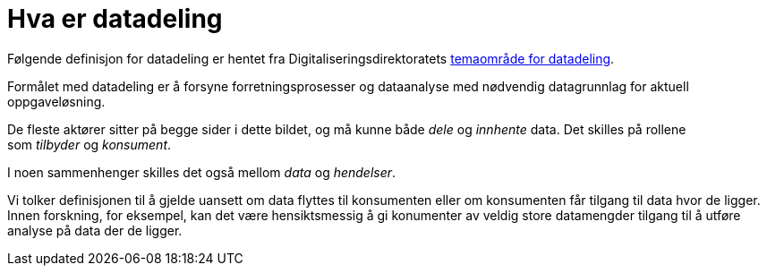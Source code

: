 = Hva er datadeling
:wysiwig_editing: 1
ifeval::[{wysiwig_editing} == 1]
:imagepath: ../images/
endif::[]
ifeval::[{wysiwig_editing} == 0]
:imagepath: main@unit-ra:unit-ra-datadeling-tilnærming:
endif::[]
:toc: left
:experimental:
:toclevels: 4
:sectnums:
:sectnumlevels: 0

Følgende definisjon for datadeling er hentet fra
Digitaliseringsdirektoratets
https://nasjonal-arkitektur.github.io/architecture-repository/data-sharing/data-sharing.html#_hva_er_datadeling[temaområde
for datadeling].

****
Formålet med datadeling er å forsyne forretningsprosesser og dataanalyse
med nødvendig datagrunnlag for aktuell oppgaveløsning.

De fleste aktører sitter på begge sider i dette bildet, og må kunne
både _dele_ og _innhente_ data. Det skilles på rollene
som _tilbyder_ og _konsument_.

I noen sammenhenger skilles det også mellom _data_ og _hendelser_.
****

Vi tolker definisjonen til å gjelde uansett om data flyttes til konsumenten eller om konsumenten får tilgang til data hvor de ligger.  Innen forskning, for eksempel, kan det være hensiktsmessig å gi konumenter av veldig store datamengder tilgang til å utføre analyse på data der de ligger.


